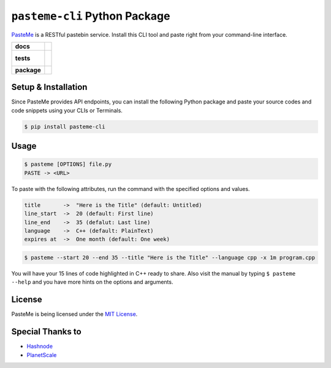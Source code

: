 ``pasteme-cli`` Python Package
------------------------------

`PasteMe <https://github.com/collove/pasteme>`__ is a RESTful pastebin
service. Install this CLI tool and paste right from your command-line
interface.

.. list-table::
    :stub-columns: 1

    * - docs
      - |docs|
    * - tests
      - |
        |
    * - package
      - | |version| |wheel| |supported-versions| |supported-implementations|
        | |commits-since|
.. |docs| image:: https://readthedocs.org/projects/pasteme-cli/badge/?style=flat
    :target: https://pasteme-cli.readthedocs.io/
    :alt: Documentation Status

.. |version| image:: https://img.shields.io/pypi/v/pasteme-cli.svg
    :alt: PyPI Package latest release
    :target: https://pypi.org/project/pasteme-cli

.. |wheel| image:: https://img.shields.io/pypi/wheel/pasteme-cli.svg
    :alt: PyPI Wheel
    :target: https://pypi.org/project/pasteme-cli

.. |supported-versions| image:: https://img.shields.io/pypi/pyversions/pasteme-cli.svg
    :alt: Supported versions
    :target: https://pypi.org/project/pasteme-cli

.. |supported-implementations| image:: https://img.shields.io/pypi/implementation/pasteme-cli.svg
    :alt: Supported implementations
    :target: https://pypi.org/project/pasteme-cli

.. |commits-since| image:: https://img.shields.io/github/commits-since/collove/pasteme-cli/v1.0.3.svg
    :alt: Commits since latest release
    :target: https://github.com/collove/pasteme-cli/compare/v1.0.3...main

Setup & Installation
~~~~~~~~~~~~~~~~~~~~

Since PasteMe provides API endpoints, you can install the following
Python package and paste your source codes and code snippets using your
CLIs or Terminals.

.. code:: sh

   $ pip install pasteme-cli

Usage
~~~~~

.. code:: sh

   $ pasteme [OPTIONS] file.py
   PASTE -> <URL>

To paste with the following attributes, run the command with the specified options and values.

.. code:: sh

   title       ->  "Here is the Title" (default: Untitled)
   line_start  ->  20 (default: First line)
   line_end    ->  35 (defalut: Last line)
   language    ->  C++ (default: PlainText)
   expires at  ->  One month (default: One week)

.. code:: sh

   $ pasteme --start 20 --end 35 --title "Here is the Title" --language cpp -x 1m program.cpp

You will have your 15 lines of code highlighted in C++ ready to share. Also visit the manual by typing ``$ pasteme --help`` and you have more
hints on the options and arguments.

License
~~~~~~~

PasteMe is being licensed under the `MIT
License <https://github.com/collove/pasteme/blob/main/LICENSE>`__.

Special Thanks to
~~~~~~~~~~~~~~~~~

-  `Hashnode <https://hashnode.com/>`__
-  `PlanetScale <https://planetscale.com/>`__

